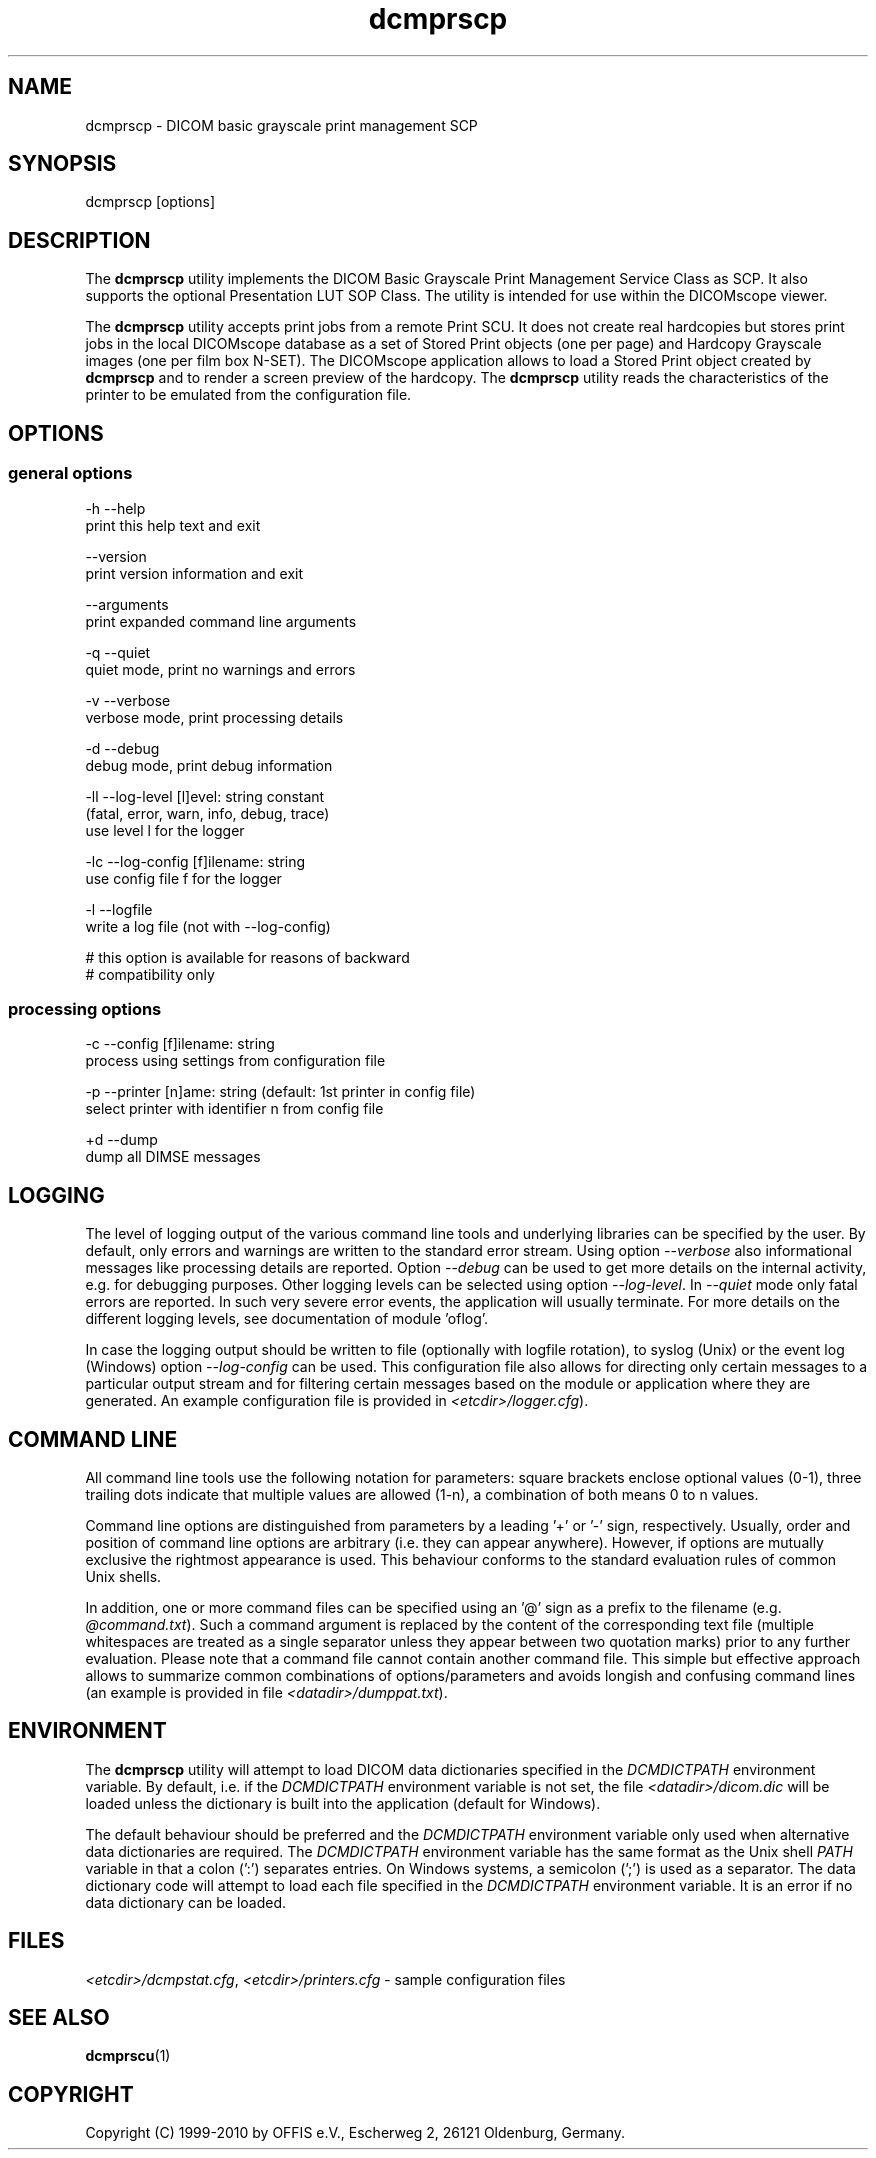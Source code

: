.TH "dcmprscp" 1 "19 May 2011" "Version 3.6.1" "OFFIS DCMTK" \" -*- nroff -*-
.nh
.SH NAME
dcmprscp \- DICOM basic grayscale print management SCP
.SH "SYNOPSIS"
.PP
.PP
.nf

dcmprscp [options]
.fi
.PP
.SH "DESCRIPTION"
.PP
The \fBdcmprscp\fP utility implements the DICOM Basic Grayscale Print Management Service Class as SCP. It also supports the optional Presentation LUT SOP Class. The utility is intended for use within the DICOMscope viewer.
.PP
The \fBdcmprscp\fP utility accepts print jobs from a remote Print SCU. It does not create real hardcopies but stores print jobs in the local DICOMscope database as a set of Stored Print objects (one per page) and Hardcopy Grayscale images (one per film box N-SET). The DICOMscope application allows to load a Stored Print object created by \fBdcmprscp\fP and to render a screen preview of the hardcopy. The \fBdcmprscp\fP utility reads the characteristics of the printer to be emulated from the configuration file.
.SH "OPTIONS"
.PP
.SS "general options"
.PP
.nf

  -h   --help
         print this help text and exit

       --version
         print version information and exit

       --arguments
         print expanded command line arguments

  -q   --quiet
         quiet mode, print no warnings and errors

  -v   --verbose
         verbose mode, print processing details

  -d   --debug
         debug mode, print debug information

  -ll  --log-level  [l]evel: string constant
         (fatal, error, warn, info, debug, trace)
         use level l for the logger

  -lc  --log-config  [f]ilename: string
         use config file f for the logger

  -l   --logfile
         write a log file (not with --log-config)

         # this option is available for reasons of backward
         # compatibility only
.fi
.PP
.SS "processing options"
.PP
.nf

  -c  --config  [f]ilename: string
        process using settings from configuration file

  -p  --printer  [n]ame: string (default: 1st printer in config file)
        select printer with identifier n from config file

  +d  --dump
        dump all DIMSE messages
.fi
.PP
.SH "LOGGING"
.PP
The level of logging output of the various command line tools and underlying libraries can be specified by the user. By default, only errors and warnings are written to the standard error stream. Using option \fI--verbose\fP also informational messages like processing details are reported. Option \fI--debug\fP can be used to get more details on the internal activity, e.g. for debugging purposes. Other logging levels can be selected using option \fI--log-level\fP. In \fI--quiet\fP mode only fatal errors are reported. In such very severe error events, the application will usually terminate. For more details on the different logging levels, see documentation of module 'oflog'.
.PP
In case the logging output should be written to file (optionally with logfile rotation), to syslog (Unix) or the event log (Windows) option \fI--log-config\fP can be used. This configuration file also allows for directing only certain messages to a particular output stream and for filtering certain messages based on the module or application where they are generated. An example configuration file is provided in \fI<etcdir>/logger.cfg\fP).
.SH "COMMAND LINE"
.PP
All command line tools use the following notation for parameters: square brackets enclose optional values (0-1), three trailing dots indicate that multiple values are allowed (1-n), a combination of both means 0 to n values.
.PP
Command line options are distinguished from parameters by a leading '+' or '-' sign, respectively. Usually, order and position of command line options are arbitrary (i.e. they can appear anywhere). However, if options are mutually exclusive the rightmost appearance is used. This behaviour conforms to the standard evaluation rules of common Unix shells.
.PP
In addition, one or more command files can be specified using an '@' sign as a prefix to the filename (e.g. \fI@command.txt\fP). Such a command argument is replaced by the content of the corresponding text file (multiple whitespaces are treated as a single separator unless they appear between two quotation marks) prior to any further evaluation. Please note that a command file cannot contain another command file. This simple but effective approach allows to summarize common combinations of options/parameters and avoids longish and confusing command lines (an example is provided in file \fI<datadir>/dumppat.txt\fP).
.SH "ENVIRONMENT"
.PP
The \fBdcmprscp\fP utility will attempt to load DICOM data dictionaries specified in the \fIDCMDICTPATH\fP environment variable. By default, i.e. if the \fIDCMDICTPATH\fP environment variable is not set, the file \fI<datadir>/dicom.dic\fP will be loaded unless the dictionary is built into the application (default for Windows).
.PP
The default behaviour should be preferred and the \fIDCMDICTPATH\fP environment variable only used when alternative data dictionaries are required. The \fIDCMDICTPATH\fP environment variable has the same format as the Unix shell \fIPATH\fP variable in that a colon (':') separates entries. On Windows systems, a semicolon (';') is used as a separator. The data dictionary code will attempt to load each file specified in the \fIDCMDICTPATH\fP environment variable. It is an error if no data dictionary can be loaded.
.SH "FILES"
.PP
\fI<etcdir>/dcmpstat.cfg\fP, \fI<etcdir>/printers.cfg\fP - sample configuration files
.SH "SEE ALSO"
.PP
\fBdcmprscu\fP(1)
.SH "COPYRIGHT"
.PP
Copyright (C) 1999-2010 by OFFIS e.V., Escherweg 2, 26121 Oldenburg, Germany. 
